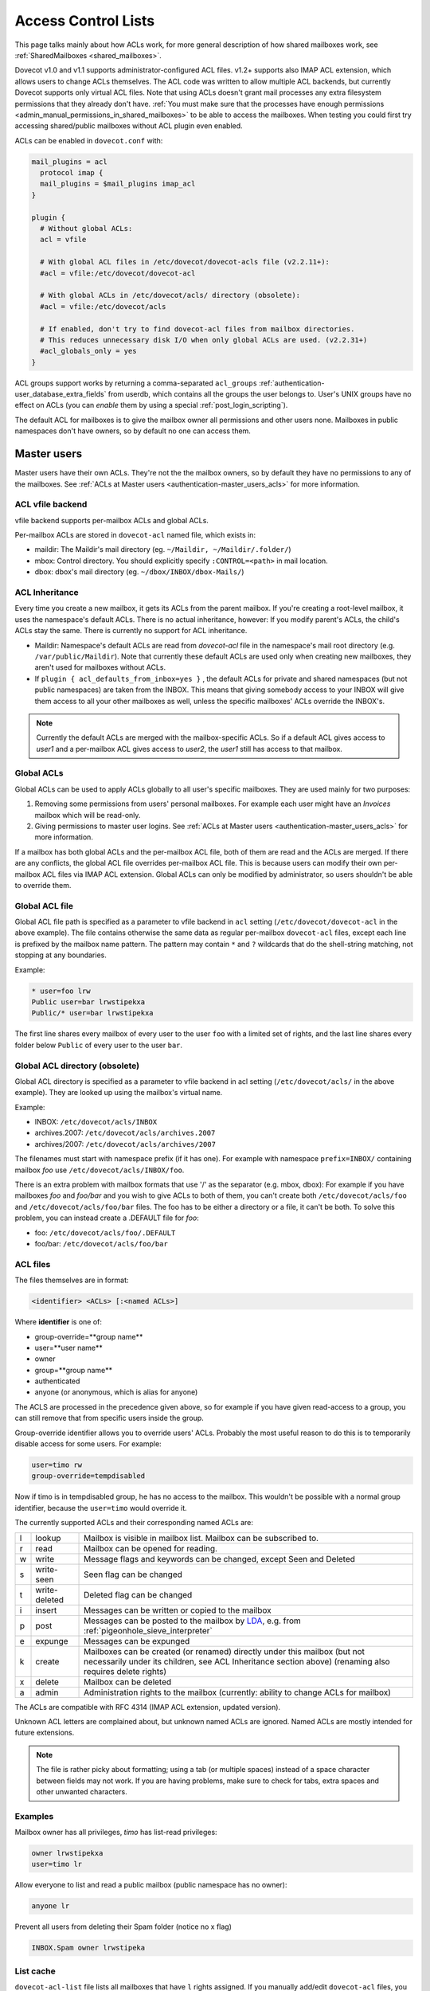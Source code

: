 .. _acl:

====================
Access Control Lists
====================

This page talks mainly about how ACLs work, for more general description of how
shared mailboxes work, see :ref:`SharedMailboxes <shared_mailboxes>`.

Dovecot v1.0 and v1.1 supports administrator-configured ACL files. v1.2+
supports also IMAP ACL extension, which allows users to change ACLs themselves.
The ACL code was written to allow multiple ACL backends, but currently Dovecot
supports only virtual ACL files. Note that using ACLs doesn't grant mail
processes any extra filesystem permissions that they already don't have.
:ref:`You must make sure that the processes have enough permissions
<admin_manual_permissions_in_shared_mailboxes>` to be able to access
the mailboxes. When testing you could first try accessing shared/public
mailboxes without ACL plugin even enabled.

ACLs can be enabled in ``dovecot.conf`` with:

.. code-block:: none

  mail_plugins = acl
    protocol imap {
    mail_plugins = $mail_plugins imap_acl
  }

  plugin {
    # Without global ACLs:
    acl = vfile

    # With global ACL files in /etc/dovecot/dovecot-acls file (v2.2.11+):
    #acl = vfile:/etc/dovecot/dovecot-acl

    # With global ACLs in /etc/dovecot/acls/ directory (obsolete):
    #acl = vfile:/etc/dovecot/acls

    # If enabled, don't try to find dovecot-acl files from mailbox directories.
    # This reduces unnecessary disk I/O when only global ACLs are used. (v2.2.31+)
    #acl_globals_only = yes
  }

ACL groups support works by returning a comma-separated ``acl_groups``
:ref:`authentication-user_database_extra_fields` from userdb, which contains all the groups
the user belongs to. User's UNIX groups have no effect on ACLs (you can
`enable` them by using a special :ref:`post_login_scripting`).

The default ACL for mailboxes is to give the mailbox owner all permissions and
other users none. Mailboxes in public namespaces don't have owners, so by
default no one can access them.

Master users
============

Master users have their own ACLs. They're not the the mailbox owners, so by
default they have no permissions to any of the mailboxes. See
:ref:`ACLs at Master users <authentication-master_users_acls>` for more information.

ACL vfile backend
^^^^^^^^^^^^^^^^^

vfile backend supports per-mailbox ACLs and global ACLs.

Per-mailbox ACLs are stored in ``dovecot-acl`` named file, which exists in:

* maildir: The Maildir's mail directory (eg. ``~/Maildir, ~/Maildir/.folder/``)
* mbox: Control directory. You should explicitly specify ``:CONTROL=<path>`` in
  mail location.
* dbox: dbox's mail directory (eg. ``~/dbox/INBOX/dbox-Mails/``)

ACL Inheritance
^^^^^^^^^^^^^^^

Every time you create a new mailbox, it gets its ACLs from the parent mailbox.
If you're creating a root-level mailbox, it uses the namespace's default ACLs.
There is no actual inheritance, however: If you modify parent's ACLs, the
child's ACLs stay the same. There is currently no support for ACL inheritance.

* Maildir: Namespace's default ACLs are read from `dovecot-acl` file in the
  namespace's mail root directory (e.g. ``/var/public/Maildir``). Note that
  currently these default ACLs are used only when creating new mailboxes, they
  aren't used for mailboxes without ACLs.

* If ``plugin { acl_defaults_from_inbox=yes }`` , the default ACLs for private
  and shared namespaces (but not public namespaces) are taken from the INBOX.
  This means that giving somebody access to your INBOX will give them access to
  all your other mailboxes as well, unless the specific mailboxes' ACLs override
  the INBOX's.

  .. versionadded:: v2.2.2

.. NOTE::

  Currently the default ACLs are merged with the mailbox-specific ACLs. So if a
  default ACL gives access to `user1` and a per-mailbox ACL gives access to
  `user2`, the `user1` still has access to that mailbox.

Global ACLs
^^^^^^^^^^^

Global ACLs can be used to apply ACLs globally to all user's specific
mailboxes. They are used mainly for two purposes:

1. Removing some permissions from users' personal mailboxes. For example each
   user might have an `Invoices` mailbox which will be read-only.
2. Giving permissions to master user logins. See
   :ref:`ACLs at Master users <authentication-master_users_acls>` for more information.

If a mailbox has both global ACLs and the per-mailbox ACL file, both of them
are read and the ACLs are merged. If there are any conflicts, the global ACL
file overrides per-mailbox ACL file. This is because users can modify their own
per-mailbox ACL files via IMAP ACL extension. Global ACLs can only be modified
by administrator, so users shouldn't be able to override them.

Global ACL file
^^^^^^^^^^^^^^^

.. versionadded:: v2.2.11

Global ACL file path is specified as a parameter to vfile backend in ``acl``
setting (``/etc/dovecot/dovecot-acl`` in the above example). The file contains
otherwise the same data as regular per-mailbox ``dovecot-acl`` files, except
each line is prefixed by the mailbox name pattern. The pattern may contain
``*`` and ``?`` wildcards that do the shell-string matching, not stopping
at any boundaries.


Example:

.. code-block:: none

  * user=foo lrw
  Public user=bar lrwstipekxa
  Public/* user=bar lrwstipekxa

The first line shares every mailbox of every user to the user ``foo`` with a
limited set of rights, and the last line shares every folder below ``Public``
of every user to the user ``bar``.

Global ACL directory (obsolete)
^^^^^^^^^^^^^^^^^^^^^^^^^^^^^^^

Global ACL directory is specified as a parameter to vfile backend in acl
setting (``/etc/dovecot/acls/`` in the above example). They are looked up using
the mailbox's virtual name.

Example:

* INBOX: ``/etc/dovecot/acls/INBOX``
* archives.2007: ``/etc/dovecot/acls/archives.2007``
* archives/2007: ``/etc/dovecot/acls/archives/2007``

The filenames must start with namespace prefix (if it has one). For example
with namespace ``prefix=INBOX/`` containing mailbox `foo` use
``/etc/dovecot/acls/INBOX/foo``.

There is an extra problem with mailbox formats that use '/' as the separator
(e.g. mbox, dbox): For example if you have mailboxes `foo` and `foo/bar` and
you wish to give ACLs to both of them, you can't create both
``/etc/dovecot/acls/foo`` and ``/etc/dovecot/acls/foo/bar`` files. The foo has
to be either a directory or a file, it can't be both. To solve this problem,
you can instead create a .DEFAULT file for `foo`:

* foo: ``/etc/dovecot/acls/foo/.DEFAULT``
* foo/bar: ``/etc/dovecot/acls/foo/bar``

ACL files
^^^^^^^^^

The files themselves are in format:

.. code-block:: none

   <identifier> <ACLs> [:<named ACLs>]

Where **identifier** is one of:

* group-override=**group name**
* user=**user name**
* owner
* group=**group name**
* authenticated
* anyone (or anonymous, which is alias for anyone)

The ACLS are processed in the precedence given above, so for example if you
have given read-access to a group, you can still remove that from specific
users inside the group.

Group-override identifier allows you to override users' ACLs. Probably the most
useful reason to do this is to temporarily disable access for some users. For
example:

.. code-block:: none

  user=timo rw
  group-override=tempdisabled

Now if timo is in tempdisabled group, he has no access to the mailbox. This
wouldn't be possible with a normal group identifier, because the ``user=timo``
would override it.

The currently supported ACLs and their corresponding named ACLs are:

==== =============== ======================================================================================================================================================================================
l     lookup          Mailbox is visible in mailbox list. Mailbox can be subscribed to.
r     read            Mailbox can be opened for reading.
w     write           Message flags and keywords can be changed, except \Seen and \Deleted
s     write-seen      \Seen flag can be changed
t     write-deleted   \Deleted flag can be changed
i     insert          Messages can be written or copied to the mailbox
p     post            Messages can be posted to the mailbox by `LDA <https://wiki.dovecot.org/LDA>`_, e.g. from :ref:`pigeonhole_sieve_interpreter`
e     expunge         Messages can be expunged
k     create          Mailboxes can be created (or renamed) directly under this mailbox (but not necessarily under its children, see ACL Inheritance section above) (renaming also requires delete rights)
x     delete          Mailbox can be deleted
a     admin           Administration rights to the mailbox (currently: ability to change ACLs for mailbox)
==== =============== ======================================================================================================================================================================================

The ACLs are compatible with RFC 4314 (IMAP ACL extension, updated version).

Unknown ACL letters are complained about, but unknown named ACLs are ignored.
Named ACLs are mostly intended for future extensions.

.. Note::

  The file is rather picky about formatting; using a tab (or multiple spaces)
  instead of a space character between fields may not work. If you are having
  problems, make sure to check for tabs, extra spaces and other unwanted
  characters.

Examples
^^^^^^^^

Mailbox owner has all privileges, `timo` has list-read privileges:

.. code-block:: none

  owner lrwstipekxa
  user=timo lr

Allow everyone to list and read a public mailbox (public namespace has no
owner):

.. code-block:: none

  anyone lr

Prevent all users from deleting their Spam folder (notice no x flag)

.. code-block:: none

  INBOX.Spam owner lrwstipeka

List cache
^^^^^^^^^^

``dovecot-acl-list`` file lists all mailboxes that have ``l`` rights assigned.
If you manually add/edit ``dovecot-acl`` files, you may need to delete the
``dovecot-acl-list`` to get the mailboxes visible.

Dictionaries
^^^^^^^^^^^^

In order for an ACL to be fully useful, it has to be communicated to IMAP clients.
For example, if you use ACL to share a mailbox to another user, the client has to
be explicitly told to check out the other user's mailbox too, as that one is shared.
Placing the ACL file makes the ACL effective, but ``dovecot`` doesn't take care of
the user->shared mailboxes mapping out of the box, and as a result, it won't publish
shared mailboxes to clients if this is not set up.
You have to configure this manually by defining an appropriate
`dictionary <https://wiki.dovecot.org/Dictionary>`_ to store the share map.

Certain dictionary backends are writable by ``dovecot``, so when you establish
an ACL using ``doveadm``, a dictionary entry is added along to the ACL.
